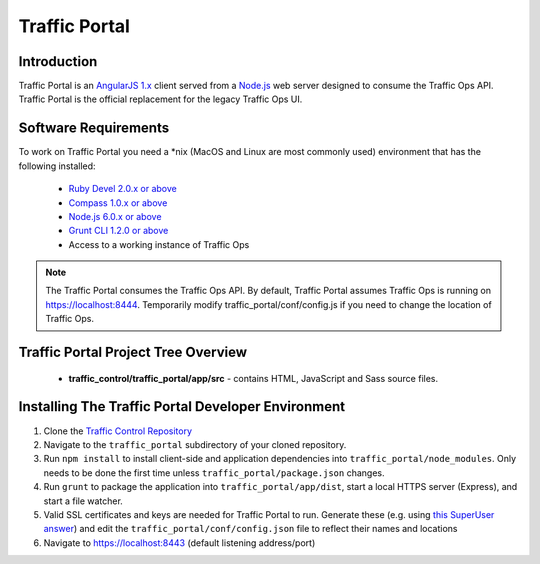 ..
..
.. Licensed under the Apache License, Version 2.0 (the "License");
.. you may not use this file except in compliance with the License.
.. You may obtain a copy of the License at
..
..     http://www.apache.org/licenses/LICENSE-2.0
..
.. Unless required by applicable law or agreed to in writing, software
.. distributed under the License is distributed on an "AS IS" BASIS,
.. WITHOUT WARRANTIES OR CONDITIONS OF ANY KIND, either express or implied.
.. See the License for the specific language governing permissions and
.. limitations under the License.
..

**************
Traffic Portal
**************

Introduction
============
Traffic Portal is an `AngularJS 1.x <https://angularjs.org/>`_ client served from a `Node.js <https://nodejs.org/en/>`_ web server designed to consume the Traffic Ops API. Traffic Portal is the official replacement for the legacy Traffic Ops UI.

Software Requirements
=====================
To work on Traffic Portal you need a \*nix (MacOS and Linux are most commonly used) environment that has the following installed:

	* `Ruby Devel 2.0.x or above <https://www.rpmfind.net/linux/rpm2html/search.php?query=ruby-devel>`_
	* `Compass 1.0.x or above <http://compass-style.org/>`_
	* `Node.js 6.0.x or above <https://nodejs.org/en/>`_
	* `Grunt CLI 1.2.0 or above <https://github.com/gruntjs/grunt-cli>`_
	* Access to a working instance of Traffic Ops

.. note:: The Traffic Portal consumes the Traffic Ops API. By default, Traffic Portal assumes Traffic Ops is running on https://localhost:8444. Temporarily modify traffic_portal/conf/config.js if you need to change the location of Traffic Ops.

Traffic Portal Project Tree Overview
=====================================
	* **traffic_control/traffic_portal/app/src** - contains HTML, JavaScript and Sass source files.

Installing The Traffic Portal Developer Environment
===================================================
#. Clone the `Traffic Control Repository <https://github.com/apache/trafficcontrol>`_
#. Navigate to the ``traffic_portal`` subdirectory of your cloned repository.
#. Run ``npm install`` to install client-side and application dependencies into ``traffic_portal/node_modules``. Only needs to be done the first time unless ``traffic_portal/package.json`` changes.
#. Run ``grunt`` to package the application into ``traffic_portal/app/dist``, start a local HTTPS server (Express), and start a file watcher.
#. Valid SSL certificates and keys are needed for Traffic Portal to run. Generate these (e.g. using `this SuperUser answer <https://superuser.com/questions/226192/avoid-password-prompt-for-keys-and-prompts-for-dn-information#answer-226229>`_) and edit the ``traffic_portal/conf/config.json`` file to reflect their names and locations
#. Navigate to https://localhost:8443 (default listening address/port)
